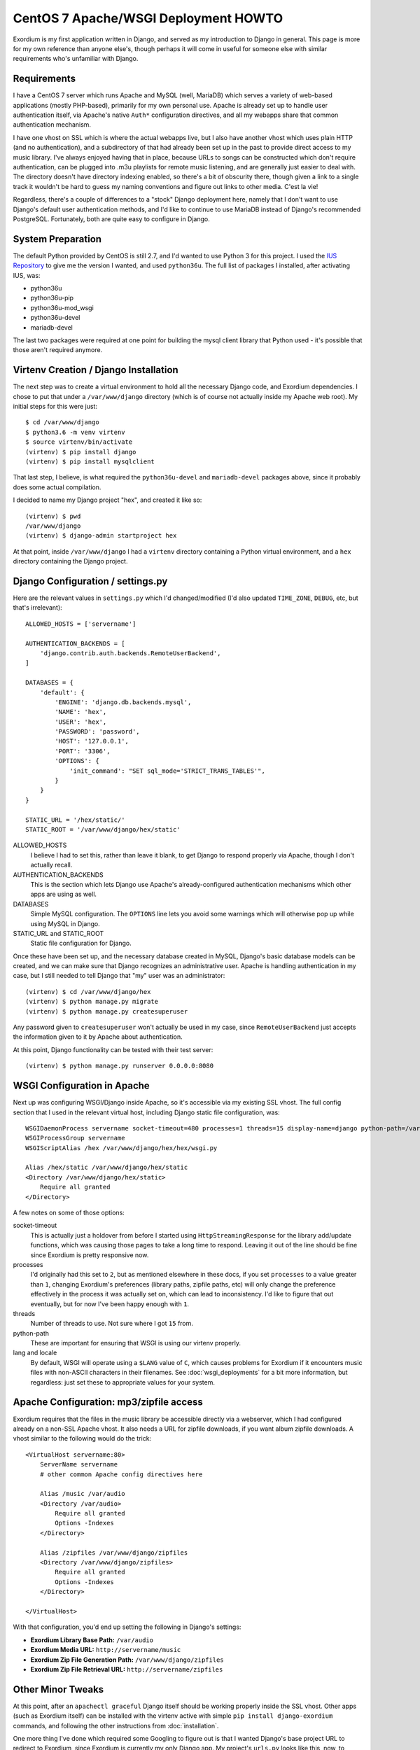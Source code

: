 .. Notes on Apache deployments

CentOS 7 Apache/WSGI Deployment HOWTO
=====================================

Exordium is my first application written in Django, and served as
my introduction to Django in general.  This page is more for my own
reference than anyone else's, though perhaps it will come in
useful for someone else with similar requirements who's unfamiliar
with Django.

Requirements
------------

I have a CentOS 7 server which runs Apache and MySQL (well, MariaDB)
which serves a variety of web-based applications (mostly PHP-based),
primarily for my own personal use.  Apache is already set up to handle user
authentication itself, via Apache's native ``Auth*`` configuration
directives, and all my webapps share that common authentication
mechanism.

I have one vhost on SSL which is where the actual webapps live, but
I also have another vhost which uses plain HTTP (and no authentication),
and a subdirectory of that had already been set up in the past to
provide direct access to my music library.  I've always enjoyed having
that in place, because URLs to songs can be constructed which don't
require authentication, can be plugged into .m3u playlists for remote
music listening, and are generally just easier to deal with.  The
directory doesn't have directory indexing enabled, so there's a bit
of obscurity there, though given a link to a single track it wouldn't
be hard to guess my naming conventions and figure out links to other
media.  C'est la vie!

Regardless, there's a couple of differences to a "stock" Django deployment
here, namely that I don't want to use Django's default user authentication
methods, and I'd like to continue to use MariaDB instead of Django's
recommended PostgreSQL.  Fortunately, both are quite easy to configure
in Django.

System Preparation
------------------

The default Python provided by CentOS is still 2.7, and I'd wanted to use
Python 3 for this project.  I used the `IUS Repository <https://ius.io/GettingStarted/>`_
to give me the version I wanted, and used ``python36u``.  The
full list of packages I installed, after activating IUS, was:

- python36u
- python36u-pip
- python36u-mod_wsgi
- python36u-devel
- mariadb-devel

The last two packages were required at one point for building the mysql client
library that Python used - it's possible that those aren't required anymore.

Virtenv Creation / Django Installation
--------------------------------------

The next step was to create a virtual environment to hold all the necessary
Django code, and Exordium dependencies.  I chose to put that under a
``/var/www/django`` directory (which is of course not actually inside my
Apache web root).  My initial steps for this were just::

    $ cd /var/www/django
    $ python3.6 -m venv virtenv
    $ source virtenv/bin/activate
    (virtenv) $ pip install django
    (virtenv) $ pip install mysqlclient

That last step, I believe, is what required the ``python36u-devel`` and ``mariadb-devel``
packages above, since it probably does some actual compilation.

I decided to name my Django project "hex", and created it like so::

    (virtenv) $ pwd
    /var/www/django
    (virtenv) $ django-admin startproject hex

At that point, inside ``/var/www/django`` I had a ``virtenv`` directory
containing a Python virtual environment, and a ``hex`` directory containing
the Django project.

Django Configuration / settings.py
----------------------------------

Here are the relevant values in ``settings.py`` which I'd changed/modified
(I'd also updated ``TIME_ZONE``, ``DEBUG``, etc, but that's irrelevant)::

    ALLOWED_HOSTS = ['servername']

    AUTHENTICATION_BACKENDS = [
        'django.contrib.auth.backends.RemoteUserBackend',
    ]

    DATABASES = {
        'default': {
            'ENGINE': 'django.db.backends.mysql',
            'NAME': 'hex',
            'USER': 'hex',
            'PASSWORD': 'password',
            'HOST': '127.0.0.1',
            'PORT': '3306',
            'OPTIONS': {
                'init_command': "SET sql_mode='STRICT_TRANS_TABLES'",
            }
        }
    }

    STATIC_URL = '/hex/static/'
    STATIC_ROOT = '/var/www/django/hex/static'

ALLOWED_HOSTS
    I believe I had to set this, rather than leave it blank, to get Django
    to respond properly via Apache, though I don't actually recall.

AUTHENTICATION_BACKENDS
    This is the section which lets Django use Apache's already-configured
    authentication mechanisms which other apps are using as well.

DATABASES
    Simple MySQL configuration.  The ``OPTIONS`` line lets you avoid some
    warnings which will otherwise pop up while using MySQL in Django.

STATIC_URL and STATIC_ROOT
    Static file configuration for Django.

Once these have been set up, and the necessary database created in MySQL,
Django's basic database models can be created, and we can make sure that
Django recognizes an administrative user.  Apache is handling authentication
in my case, but I still needed to tell Django that "my" user was an
administrator::

    (virtenv) $ cd /var/www/django/hex
    (virtenv) $ python manage.py migrate
    (virtenv) $ python manage.py createsuperuser

Any password given to ``createsuperuser`` won't actually be used in my case,
since ``RemoteUserBackend`` just accepts the information given to it by
Apache about authentication.

At this point, Django functionality can be tested with their test server::

    (virtenv) $ python manage.py runserver 0.0.0.0:8080

WSGI Configuration in Apache
----------------------------

Next up was configuring WSGI/Django inside Apache, so it's accessible via
my existing SSL vhost.  The full config section that I used in the relevant
virtual host, including Django static file configuration, was::

    WSGIDaemonProcess servername socket-timeout=480 processes=1 threads=15 display-name=django python-path=/var/www/django/hex:/var/www/django/virtenv/lib/python3.6/site-packages lang='en_US.UTF-8' locale='en_US.UTF-8'
    WSGIProcessGroup servername
    WSGIScriptAlias /hex /var/www/django/hex/hex/wsgi.py

    Alias /hex/static /var/www/django/hex/static
    <Directory /var/www/django/hex/static>
        Require all granted
    </Directory>

A few notes on some of those options:

socket-timeout
    This is actually just a holdover from before I started using
    ``HttpStreamingResponse`` for the library add/update functions, which
    was causing those pages to take a long time to respond.  Leaving it
    out of the line should be fine since Exordium is pretty responsive
    now.

processes
    I'd originally had this set to ``2``, but as mentioned elsewhere in
    these docs, if you set ``processes`` to a value greater than ``1``, changing
    Exordium's preferences (library paths, zipfile paths, etc) will only
    change the preference effectively in the process it was actually set
    on, which can lead to inconsistency.  I'd like to figure that out
    eventually, but for now I've been happy enough with ``1``.

threads
    Number of threads to use.  Not sure where I got ``15`` from.

python-path
    These are important for ensuring that WSGI is using our virtenv properly.

lang and locale
    By default, WSGI will operate using a ``$LANG`` value of ``C``, which
    causes problems for Exordium if it encounters music files with non-ASCII
    characters in their filenames.  See :doc:`wsgi_deployments` for a bit more
    information, but regardless: just set these to appropriate values for your
    system.

Apache Configuration: mp3/zipfile access
----------------------------------------

Exordium requires that the files in the music library be accessible directly
via a webserver, which I had configured already on a non-SSL Apache vhost.
It also needs a URL for zipfile downloads, if you want album zipfile downloads.
A vhost similar to the following would do the trick::

    <VirtualHost servername:80>
        ServerName servername
        # other common Apache config directives here

        Alias /music /var/audio
        <Directory /var/audio>
            Require all granted
            Options -Indexes
        </Directory>

        Alias /zipfiles /var/www/django/zipfiles
        <Directory /var/www/django/zipfiles>
            Require all granted
            Options -Indexes
        </Directory>

    </VirtualHost>

With that configuration, you'd end up setting the following in Django's settings:

- **Exordium Library Base Path:** ``/var/audio``
- **Exordium Media URL:** ``http://servername/music``
- **Exordium Zip File Generation Path:** ``/var/www/django/zipfiles``
- **Exordium Zip File Retrieval URL:** ``http://servername/zipfiles``

Other Minor Tweaks
------------------

At this point, after an ``apachectl graceful`` Django itself should be
working properly inside the SSL vhost.  Other apps (such as Exordium itself)
can be installed with the virtenv active with simple
``pip install django-exordium`` commands, and following the other instructions
from :doc:`installation`.

One more thing I've done which required some Googling to figure out is that I wanted
Django's base project URL to redirect to Exordium, since Exordium is currently my
only Django app.  My project's ``urls.py`` looks like this, now, to support that::

    from django.contrib import admin
    from django.urls import path, re_path, include
    from django.views.generic.base import RedirectView

    urlpatterns = [
        re_path(r'^$', RedirectView.as_view(pattern_name='exordium:index')),
        path('admin/', admin.site.urls),
        path('exordium/', include('exordium.urls')),
    ]

